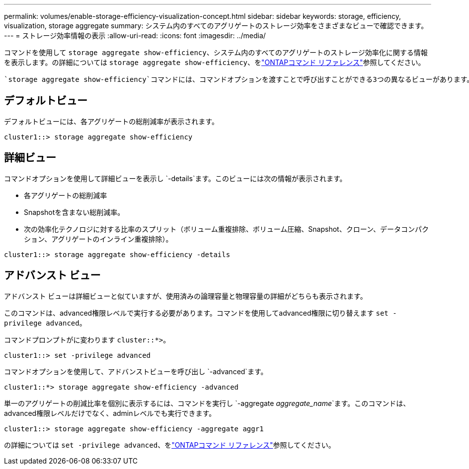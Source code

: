 ---
permalink: volumes/enable-storage-efficiency-visualization-concept.html 
sidebar: sidebar 
keywords: storage, efficiency, visualization, storage aggregate 
summary: システム内のすべてのアグリゲートのストレージ効率をさまざまなビューで確認できます。 
---
= ストレージ効率情報の表示
:allow-uri-read: 
:icons: font
:imagesdir: ../media/


[role="lead"]
コマンドを使用して `storage aggregate show-efficiency`、システム内のすべてのアグリゲートのストレージ効率化に関する情報を表示します。の詳細については `storage aggregate show-efficiency`、をlink:https://docs.netapp.com/us-en/ontap-cli/storage-aggregate-show-efficiency.html["ONTAPコマンド リファレンス"^]参照してください。

 `storage aggregate show-efficiency`コマンドには、コマンドオプションを渡すことで呼び出すことができる3つの異なるビューがあります。



== デフォルトビュー

デフォルトビューには、各アグリゲートの総削減率が表示されます。

`cluster1::> storage aggregate show-efficiency`



== 詳細ビュー

コマンドオプションを使用して詳細ビューを表示し `-details`ます。このビューには次の情報が表示されます。

* 各アグリゲートの総削減率
* Snapshotを含まない総削減率。
* 次の効率化テクノロジに対する比率のスプリット（ボリューム重複排除、ボリューム圧縮、Snapshot、クローン、データコンパクション、アグリゲートのインライン重複排除）。


`cluster1::> storage aggregate show-efficiency -details`



== アドバンスト ビュー

アドバンスト ビューは詳細ビューと似ていますが、使用済みの論理容量と物理容量の詳細がどちらも表示されます。

このコマンドは、advanced権限レベルで実行する必要があります。コマンドを使用してadvanced権限に切り替えます `set -privilege advanced`。

コマンドプロンプトがに変わります `cluster::*>`。

`cluster1::> set -privilege advanced`

コマンドオプションを使用して、アドバンストビューを呼び出し `-advanced`ます。

`cluster1::*> storage aggregate show-efficiency -advanced`

単一のアグリゲートの削減比率を個別に表示するには、コマンドを実行し `-aggregate _aggregate_name_`ます。このコマンドは、advanced権限レベルだけでなく、adminレベルでも実行できます。

`cluster1::> storage aggregate show-efficiency -aggregate aggr1`

の詳細については `set -privilege advanced`、をlink:https://docs.netapp.com/us-en/ontap-cli/set.html["ONTAPコマンド リファレンス"^]参照してください。
